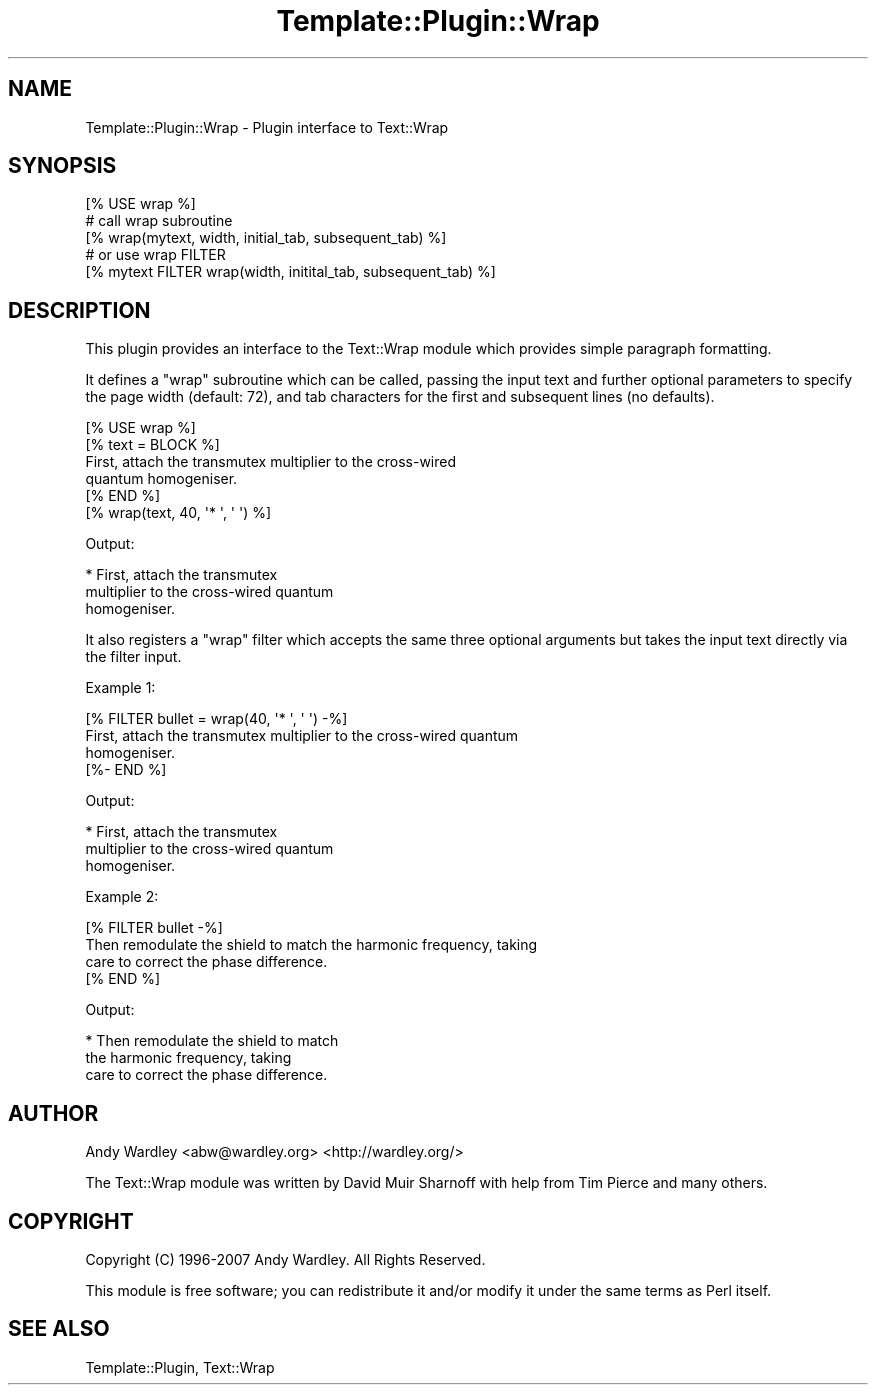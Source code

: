 .\" Automatically generated by Pod::Man 4.11 (Pod::Simple 3.35)
.\"
.\" Standard preamble:
.\" ========================================================================
.de Sp \" Vertical space (when we can't use .PP)
.if t .sp .5v
.if n .sp
..
.de Vb \" Begin verbatim text
.ft CW
.nf
.ne \\$1
..
.de Ve \" End verbatim text
.ft R
.fi
..
.\" Set up some character translations and predefined strings.  \*(-- will
.\" give an unbreakable dash, \*(PI will give pi, \*(L" will give a left
.\" double quote, and \*(R" will give a right double quote.  \*(C+ will
.\" give a nicer C++.  Capital omega is used to do unbreakable dashes and
.\" therefore won't be available.  \*(C` and \*(C' expand to `' in nroff,
.\" nothing in troff, for use with C<>.
.tr \(*W-
.ds C+ C\v'-.1v'\h'-1p'\s-2+\h'-1p'+\s0\v'.1v'\h'-1p'
.ie n \{\
.    ds -- \(*W-
.    ds PI pi
.    if (\n(.H=4u)&(1m=24u) .ds -- \(*W\h'-12u'\(*W\h'-12u'-\" diablo 10 pitch
.    if (\n(.H=4u)&(1m=20u) .ds -- \(*W\h'-12u'\(*W\h'-8u'-\"  diablo 12 pitch
.    ds L" ""
.    ds R" ""
.    ds C` ""
.    ds C' ""
'br\}
.el\{\
.    ds -- \|\(em\|
.    ds PI \(*p
.    ds L" ``
.    ds R" ''
.    ds C`
.    ds C'
'br\}
.\"
.\" Escape single quotes in literal strings from groff's Unicode transform.
.ie \n(.g .ds Aq \(aq
.el       .ds Aq '
.\"
.\" If the F register is >0, we'll generate index entries on stderr for
.\" titles (.TH), headers (.SH), subsections (.SS), items (.Ip), and index
.\" entries marked with X<> in POD.  Of course, you'll have to process the
.\" output yourself in some meaningful fashion.
.\"
.\" Avoid warning from groff about undefined register 'F'.
.de IX
..
.nr rF 0
.if \n(.g .if rF .nr rF 1
.if (\n(rF:(\n(.g==0)) \{\
.    if \nF \{\
.        de IX
.        tm Index:\\$1\t\\n%\t"\\$2"
..
.        if !\nF==2 \{\
.            nr % 0
.            nr F 2
.        \}
.    \}
.\}
.rr rF
.\" ========================================================================
.\"
.IX Title "Template::Plugin::Wrap 3pm"
.TH Template::Plugin::Wrap 3pm "2020-07-13" "perl v5.30.0" "User Contributed Perl Documentation"
.\" For nroff, turn off justification.  Always turn off hyphenation; it makes
.\" way too many mistakes in technical documents.
.if n .ad l
.nh
.SH "NAME"
Template::Plugin::Wrap \- Plugin interface to Text::Wrap
.SH "SYNOPSIS"
.IX Header "SYNOPSIS"
.Vb 1
\&    [% USE wrap %]
\&    
\&    # call wrap subroutine
\&    [% wrap(mytext, width, initial_tab,  subsequent_tab) %]
\&    
\&    # or use wrap FILTER
\&    [% mytext FILTER wrap(width, initital_tab, subsequent_tab) %]
.Ve
.SH "DESCRIPTION"
.IX Header "DESCRIPTION"
This plugin provides an interface to the Text::Wrap module which 
provides simple paragraph formatting.
.PP
It defines a \f(CW\*(C`wrap\*(C'\fR subroutine which can be called, passing the input
text and further optional parameters to specify the page width (default:
72), and tab characters for the first and subsequent lines (no defaults).
.PP
.Vb 1
\&    [% USE wrap %]
\&    
\&    [% text = BLOCK %]
\&    First, attach the transmutex multiplier to the cross\-wired 
\&    quantum homogeniser.
\&    [% END %]
\&    
\&    [% wrap(text, 40, \*(Aq* \*(Aq, \*(Aq  \*(Aq) %]
.Ve
.PP
Output:
.PP
.Vb 3
\&    * First, attach the transmutex
\&      multiplier to the cross\-wired quantum
\&      homogeniser.
.Ve
.PP
It also registers a \f(CW\*(C`wrap\*(C'\fR filter which accepts the same three optional 
arguments but takes the input text directly via the filter input.
.PP
Example 1:
.PP
.Vb 4
\&    [% FILTER bullet = wrap(40, \*(Aq* \*(Aq, \*(Aq  \*(Aq) \-%]
\&    First, attach the transmutex multiplier to the cross\-wired quantum
\&    homogeniser.
\&    [%\- END %]
.Ve
.PP
Output:
.PP
.Vb 3
\&    * First, attach the transmutex
\&      multiplier to the cross\-wired quantum
\&      homogeniser.
.Ve
.PP
Example 2:
.PP
.Vb 4
\&    [% FILTER bullet \-%]
\&    Then remodulate the shield to match the harmonic frequency, taking 
\&    care to correct the phase difference.
\&    [% END %]
.Ve
.PP
Output:
.PP
.Vb 3
\&    * Then remodulate the shield to match
\&      the harmonic frequency, taking 
\&      care to correct the phase difference.
.Ve
.SH "AUTHOR"
.IX Header "AUTHOR"
Andy Wardley <abw@wardley.org> <http://wardley.org/>
.PP
The Text::Wrap module was written by David Muir Sharnoff
with help from Tim Pierce and many others.
.SH "COPYRIGHT"
.IX Header "COPYRIGHT"
Copyright (C) 1996\-2007 Andy Wardley.  All Rights Reserved.
.PP
This module is free software; you can redistribute it and/or
modify it under the same terms as Perl itself.
.SH "SEE ALSO"
.IX Header "SEE ALSO"
Template::Plugin, Text::Wrap
